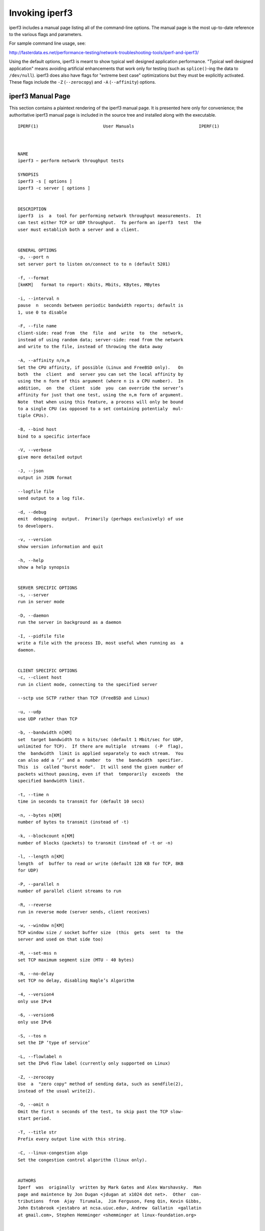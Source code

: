 Invoking iperf3
===============

iperf3 includes a manual page listing all of the command-line options.
The manual page is the most up-to-date reference to the various flags and parameters.

For sample command line usage, see: 

http://fasterdata.es.net/performance-testing/network-troubleshooting-tools/iperf-and-iperf3/

Using the default options, iperf3 is meant to show typical well
designed application performance.  "Typical well designed application"
means avoiding artificial enhancements that work only for testing
(such as ``splice()``-ing the data to ``/dev/null``).  iperf3 does
also have flags for "extreme best case" optimizations but they must be
explicitly activated.  These flags include the ``-Z`` (``--zerocopy``)
and ``-A`` (``--affinity``) options.

iperf3 Manual Page
------------------

This section contains a plaintext rendering of the iperf3 manual page.
It is presented here only for convenience; the authoritative iperf3
manual page is included in the source tree and installed along with
the executable.

::

   IPERF(1)                         User Manuals                         IPERF(1)



   NAME
   iperf3 − perform network throughput tests

   SYNOPSIS
   iperf3 ‐s [ options ]
   iperf3 ‐c server [ options ]


   DESCRIPTION
   iperf3  is  a  tool for performing network throughput measurements.  It
   can test either TCP or UDP throughput.  To perform an iperf3  test  the
   user must establish both a server and a client.


   GENERAL OPTIONS
   ‐p, ‐‐port n
   set server port to listen on/connect to to n (default 5201)

   ‐f, ‐‐format
   [kmKM]   format to report: Kbits, Mbits, KBytes, MBytes

   ‐i, ‐‐interval n
   pause  n  seconds between periodic bandwidth reports; default is
   1, use 0 to disable

   ‐F, ‐‐file name
   client‐side: read from  the  file  and  write  to  the  network,
   instead of using random data; server‐side: read from the network
   and write to the file, instead of throwing the data away

   ‐A, ‐‐affinity n/n,m
   Set the CPU affinity, if possible (Linux and FreeBSD only).   On
   both  the  client  and  server you can set the local affinity by
   using the n form of this argument (where n is a CPU number).  In
   addition,  on  the  client  side  you  can override the server’s
   affinity for just that one test, using the n,m form of argument.
   Note  that when using this feature, a process will only be bound
   to a single CPU (as opposed to a set containing potentialy  mul‐
   tiple CPUs).

   ‐B, ‐‐bind host
   bind to a specific interface

   ‐V, ‐‐verbose
   give more detailed output

   ‐J, ‐‐json
   output in JSON format

   ‐‐logfile file
   send output to a log file.

   ‐d, ‐‐debug
   emit  debugging  output.  Primarily (perhaps exclusively) of use
   to developers.

   ‐v, ‐‐version
   show version information and quit

   ‐h, ‐‐help
   show a help synopsis


   SERVER SPECIFIC OPTIONS
   ‐s, ‐‐server
   run in server mode

   ‐D, ‐‐daemon
   run the server in background as a daemon

   ‐I, ‐‐pidfile file
   write a file with the process ID, most useful when running as  a
   daemon.


   CLIENT SPECIFIC OPTIONS
   ‐c, ‐‐client host
   run in client mode, connecting to the specified server

   ‐‐sctp use SCTP rather than TCP (FreeBSD and Linux)

   ‐u, ‐‐udp
   use UDP rather than TCP

   ‐b, ‐‐bandwidth n[KM]
   set  target bandwidth to n bits/sec (default 1 Mbit/sec for UDP,
   unlimited for TCP).  If there are multiple  streams  (‐P  flag),
   the  bandwidth  limit is applied separately to each stream.  You
   can also add a ’/’ and a  number  to  the  bandwidth  specifier.
   This  is  called "burst mode".  It will send the given number of
   packets without pausing, even if that  temporarily  exceeds  the
   specified bandwidth limit.

   ‐t, ‐‐time n
   time in seconds to transmit for (default 10 secs)

   ‐n, ‐‐bytes n[KM]
   number of bytes to transmit (instead of ‐t)

   ‐k, ‐‐blockcount n[KM]
   number of blocks (packets) to transmit (instead of ‐t or ‐n)

   ‐l, ‐‐length n[KM]
   length  of  buffer to read or write (default 128 KB for TCP, 8KB
   for UDP)

   ‐P, ‐‐parallel n
   number of parallel client streams to run

   ‐R, ‐‐reverse
   run in reverse mode (server sends, client receives)

   ‐w, ‐‐window n[KM]
   TCP window size / socket buffer size  (this  gets  sent  to  the
   server and used on that side too)

   ‐M, ‐‐set‐mss n
   set TCP maximum segment size (MTU ‐ 40 bytes)

   ‐N, ‐‐no‐delay
   set TCP no delay, disabling Nagle’s Algorithm

   ‐4, ‐‐version4
   only use IPv4

   ‐6, ‐‐version6
   only use IPv6

   ‐S, ‐‐tos n
   set the IP ’type of service’

   ‐L, ‐‐flowlabel n
   set the IPv6 flow label (currently only supported on Linux)

   ‐Z, ‐‐zerocopy
   Use  a  "zero copy" method of sending data, such as sendfile(2),
   instead of the usual write(2).

   ‐O, ‐‐omit n
   Omit the first n seconds of the test, to skip past the TCP slow‐
   start period.

   ‐T, ‐‐title str
   Prefix every output line with this string.

   ‐C, ‐‐linux‐congestion algo
   Set the congestion control algorithm (linux only).


   AUTHORS
   Iperf  was  originally  written by Mark Gates and Alex Warshavsky.  Man
   page and maintence by Jon Dugan <jdugan at x1024 dot net>.  Other  con‐
   tributions  from  Ajay  Tirumala,  Jim Ferguson, Feng Qin, Kevin Gibbs,
   John Estabrook <jestabro at ncsa.uiuc.edu>, Andrew  Gallatin  <gallatin
   at gmail.com>, Stephen Hemminger <shemminger at linux‐foundation.org>


   SEE ALSO
   libiperf(3), https://github.com/esnet/iperf



   ESnet                            February 2014                        IPERF(1)

The iperf3 manual page will typically be installed in manual
section 1.

